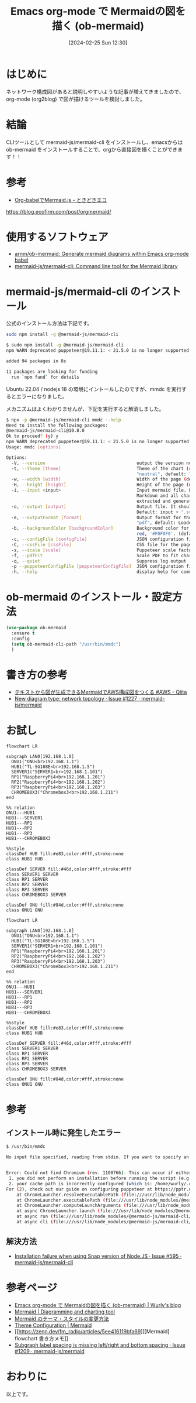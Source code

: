 #+BLOG: wurly-blog
#+POSTID: 1182
#+ORG2BLOG:
#+DATE: [2024-02-25 Sun 12:30]
#+OPTIONS: toc:nil num:nil todo:nil pri:nil tags:nil ^:nil
#+CATEGORY: Emacs, Org2Blog
#+TAGS: 
#+DESCRIPTION:
#+TITLE: Emacs org-mode で Mermaidの図を描く (ob-mermaid)

* はじめに

ネットワーク構成図があると説明しやすいような記事が増えてきましたので、org-mode (org2blog) で図が描けるツールを検討しました。

* 結論

CLIツールとして mermaid-js/mermaid-cli をインストールし、emacsからは ob-mermaid をインストールすることで、orgから直接図を描くことができます！！

* 参考
 - [[https://blog.ecofirm.com/post/orgmermaid/][Org-babelでMermaid.js - ときどきエコ]]
https://blog.ecofirm.com/post/orgmermaid/

* 使用するソフトウェア

 - [[https://github.com/arnm/ob-mermaid?tab=readme-ov-file][arnm/ob-mermaid: Generate mermaid diagrams within Emacs org-mode babel]]
 - [[https://github.com/mermaid-js/mermaid-cli][mermaid-js/mermaid-cli: Command line tool for the Mermaid library]]

* mermaid-js/mermaid-cli のインストール

公式のインストール方法は下記です。

#+begin_src bash
sudo npm install -g @mermaid-js/mermaid-cli
#+end_src

#+begin_src bash
$ sudo npm install -g @mermaid-js/mermaid-cli
npm WARN deprecated puppeteer@19.11.1: < 21.5.0 is no longer supported

added 94 packages in 8s

11 packages are looking for funding
  run `npm fund` for details
#+end_src

Ubuntu 22.04 / nodejs 18 の環境にイントールしたのですが、mmdc を実行するとエラーになりました。

メカニズムはよくわかりませんが、下記を実行すると解消しました。

#+begin_src bash
$ npx -p @mermaid-js/mermaid-cli mmdc --help
Need to install the following packages:
@mermaid-js/mermaid-cli@10.8.0
Ok to proceed? (y) y
npm WARN deprecated puppeteer@19.11.1: < 21.5.0 is no longer supported
Usage: mmdc [options]

Options:
  -V, --version                                   output the version number
  -t, --theme [theme]                             Theme of the chart (choices: "default", "forest", "dark",
                                                  "neutral", default: "default")
  -w, --width [width]                             Width of the page (default: 800)
  -H, --height [height]                           Height of the page (default: 600)
  -i, --input <input>                             Input mermaid file. Files ending in .md will be treated as
                                                  Markdown and all charts (e.g. ```mermaid (...)```) will be
                                                  extracted and generated. Use `-` to read from stdin.
  -o, --output [output]                           Output file. It should be either md, svg, png or pdf. Optional.
                                                  Default: input + ".svg"
  -e, --outputFormat [format]                     Output format for the generated image. (choices: "svg", "png",
                                                  "pdf", default: Loaded from the output file extension)
  -b, --backgroundColor [backgroundColor]         Background color for pngs/svgs (not pdfs). Example: transparent,
                                                  red, '#F0F0F0'. (default: "white")
  -c, --configFile [configFile]                   JSON configuration file for mermaid.
  -C, --cssFile [cssFile]                         CSS file for the page.
  -s, --scale [scale]                             Puppeteer scale factor (default: 1)
  -f, --pdfFit                                    Scale PDF to fit chart
  -q, --quiet                                     Suppress log output
  -p --puppeteerConfigFile [puppeteerConfigFile]  JSON configuration file for puppeteer.
  -h, --help                                      display help for command
#+end_src

* ob-mermaid のインストール・設定方法

#+begin_src emacs-lisp
(use-package ob-mermaid
  :ensure t
  :config
  (setq ob-mermaid-cli-path "/usr/bin/mmdc")
  )
#+end_src

* 書き方の参考
 - [[https://qiita.com/b-mente/items/b17275090176d63d1d69][テキストから図が生成できるMermaidでAWS構成図をつくる #AWS - Qiita]]
 - [[https://github.com/mermaid-js/mermaid/issues/1227][New diagram type: network topology · Issue #1227 · mermaid-js/mermaid]]

* お試し

#+begin_src
flowchart LR

subgraph LAN0[192.168.1.0]
  ONU1("ONU<br>192.168.1.1")
  HUB1("TL-SG108E<br>192.168.1.5")
  SERVER1("SERVER1<br>192.168.1.101")
  RP1("RaspberryPi4<br>192.168.1.201")
  RP2("RaspberryPi4<br>192.168.1.202")
  RP3("RaspberryPi4<br>192.168.1.203")
  CHROMEBOX3("Chromebox3<br>192.168.1.211")
end

%% relation
ONU1---HUB1
HUB1---SERVER1
HUB1---RP1
HUB1---RP2
HUB1---RP3
HUB1---CHROMEBOX3

%%style
classDef HUB fill:#e83,color:#fff,stroke:none
class HUB1 HUB

classDef SERVER fill:#46d,color:#fff,stroke:#fff
class SERVER1 SERVER
class RP1 SERVER
class RP2 SERVER
class RP3 SERVER
class CHROMEBOX3 SERVER

classDef ONU fill:#84d,color:#fff,stroke:none
class ONU1 ONU
#+end_src

#+begin_src mermaid :file images/1182_01.png
flowchart LR

subgraph LAN0[192.168.1.0]
  ONU1("ONU<br>192.168.1.1")
  HUB1("TL-SG108E<br>192.168.1.5")
  SERVER1("SERVER1<br>192.168.1.101")
  RP1("RaspberryPi4<br>192.168.1.201")
  RP2("RaspberryPi4<br>192.168.1.202")
  RP3("RaspberryPi4<br>192.168.1.203")
  CHROMEBOX3("Chromebox3<br>192.168.1.211")
end

%% relation
ONU1---HUB1
HUB1---SERVER1
HUB1---RP1
HUB1---RP2
HUB1---RP3
HUB1---CHROMEBOX3

%%style
classDef HUB fill:#e83,color:#fff,stroke:none
class HUB1 HUB

classDef SERVER fill:#46d,color:#fff,stroke:#fff
class SERVER1 SERVER
class RP1 SERVER
class RP2 SERVER
class RP3 SERVER
class CHROMEBOX3 SERVER

classDef ONU fill:#84d,color:#fff,stroke:none
class ONU1 ONU
#+end_src

#+results:

* 参考

** インストール時に発生したエラー

#+begin_src bash
$ /usr/bin/mmdc

No input file specified, reading from stdin. If you want to specify an input file, please use `-i <input>.` You can use `-i -` to read from stdin and to suppress this warning.


Error: Could not find Chromium (rev. 1108766). This can occur if either
 1. you did not perform an installation before running the script (e.g. `npm install`) or
 2. your cache path is incorrectly configured (which is: /home/wurly/.cache/puppeteer).
For (2), check out our guide on configuring puppeteer at https://pptr.dev/guides/configuration.
    at ChromeLauncher.resolveExecutablePath (file:///usr/lib/node_modules/@mermaid-js/mermaid-cli/node_modules/puppeteer-core/lib/esm/puppeteer/node/ProductLauncher.js:263:27)
    at ChromeLauncher.executablePath (file:///usr/lib/node_modules/@mermaid-js/mermaid-cli/node_modules/puppeteer-core/lib/esm/puppeteer/node/ChromeLauncher.js:176:25)
    at ChromeLauncher.computeLaunchArguments (file:///usr/lib/node_modules/@mermaid-js/mermaid-cli/node_modules/puppeteer-core/lib/esm/puppeteer/node/ChromeLauncher.js:93:37)
    at async ChromeLauncher.launch (file:///usr/lib/node_modules/@mermaid-js/mermaid-cli/node_modules/puppeteer-core/lib/esm/puppeteer/node/ProductLauncher.js:57:28)
    at async run (file:///usr/lib/node_modules/@mermaid-js/mermaid-cli/src/index.js:404:19)
    at async cli (file:///usr/lib/node_modules/@mermaid-js/mermaid-cli/src/index.js:184:3)
#+end_src

** 解決方法
 - [[https://github.com/mermaid-js/mermaid-cli/issues/595#issuecomment-1728251093][Installation failure when using Snap version of Node.JS · Issue #595 · mermaid-js/mermaid-cli]]


* 参考ページ
 - [[http://cha.la.coocan.jp/wp/2024/02/25/post-1182/][Emacs org-mode で Mermaidの図を描く (ob-mermaid) | Wurly's blog]]
 - [[https://mermaid.js.org/][Mermaid | Diagramming and charting tool]]
 - [[https://zenn.dev/junkawa/articles/zenn-mermaidjs-theme-config][Mermaid のテーマ・スタイルの変更方法]]
 - [[https://mermaid.js.org/config/theming.html#making-a-custom-theme-with-themevariables][Theme Configuration | Mermaid]]
 - [[https://zenn.dev/fm_radio/articles/5ee416119bfa69][[Mermaid] flowchart 書き方メモ]]
 - [[https://github.com/mermaid-js/mermaid/issues/1209][Subgraph label spacing is missing left/right and bottom spacing · Issue #1209 · mermaid-js/mermaid]]

* おわりに

以上です。

# ./images/1182_01.png http://cha.la.coocan.jp/wp/wp-content/uploads/2024/02/1182_01.png

# images/1182_01.png http://cha.la.coocan.jp/wp/wp-content/uploads/2024/02/1182_01.png
